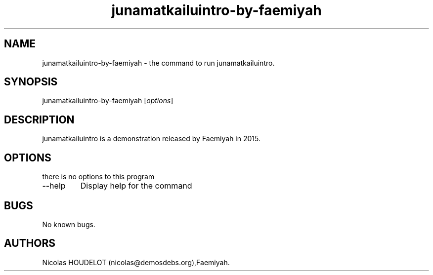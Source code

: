 .\" Automatically generated by Pandoc 2.9.2.1
.\"
.TH "junamatkailuintro-by-faemiyah" "6" "2019-12-12" "junamatkailuintro User Manuals" ""
.hy
.SH NAME
.PP
junamatkailuintro-by-faemiyah - the command to run junamatkailuintro.
.SH SYNOPSIS
.PP
junamatkailuintro-by-faemiyah [\f[I]options\f[R]]
.SH DESCRIPTION
.PP
junamatkailuintro is a demonstration released by Faemiyah in 2015.
.SH OPTIONS
.PP
there is no options to this program
.TP
--help
Display help for the command
.SH BUGS
.PP
No known bugs.
.SH AUTHORS
Nicolas HOUDELOT (nicolas\[at]demosdebs.org),Faemiyah.
